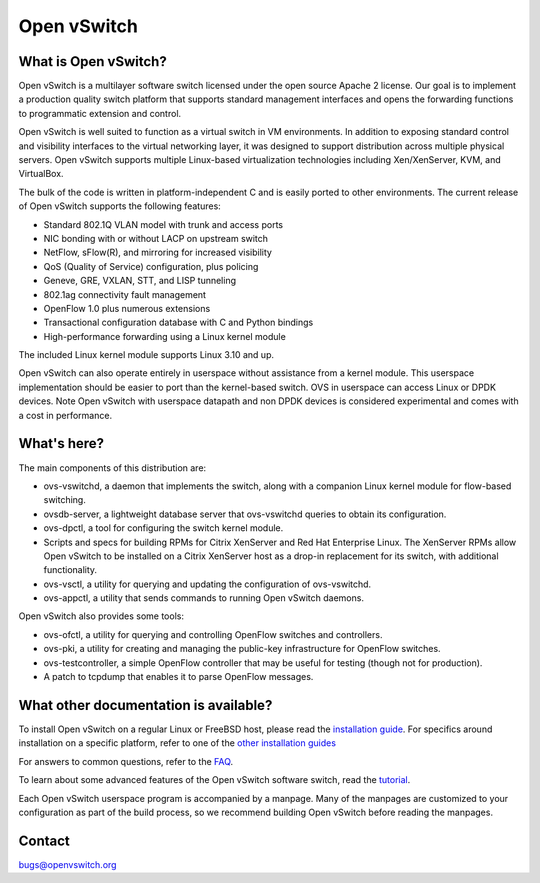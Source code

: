 .. NOTE(stephenfin): If making changes to this file, ensure that the
   start-after/end-before lines found in 'Documentation/intro/what-is-ovs'
   are kept up-to-date.

============
Open vSwitch
============

.. image:: https://travis-ci.org/openvswitch/ovs.png
    :target: https://travis-ci.org/openvswitch/ovs

What is Open vSwitch?
---------------------

Open vSwitch is a multilayer software switch licensed under the open source
Apache 2 license.  Our goal is to implement a production quality switch
platform that supports standard management interfaces and opens the forwarding
functions to programmatic extension and control.

Open vSwitch is well suited to function as a virtual switch in VM environments.
In addition to exposing standard control and visibility interfaces to the
virtual networking layer, it was designed to support distribution across
multiple physical servers.  Open vSwitch supports multiple Linux-based
virtualization technologies including Xen/XenServer, KVM, and VirtualBox.

The bulk of the code is written in platform-independent C and is easily ported
to other environments.  The current release of Open vSwitch supports the
following features:

- Standard 802.1Q VLAN model with trunk and access ports
- NIC bonding with or without LACP on upstream switch
- NetFlow, sFlow(R), and mirroring for increased visibility
- QoS (Quality of Service) configuration, plus policing
- Geneve, GRE, VXLAN, STT, and LISP tunneling
- 802.1ag connectivity fault management
- OpenFlow 1.0 plus numerous extensions
- Transactional configuration database with C and Python bindings
- High-performance forwarding using a Linux kernel module

The included Linux kernel module supports Linux 3.10 and up.

Open vSwitch can also operate entirely in userspace without assistance from
a kernel module.  This userspace implementation should be easier to port than
the kernel-based switch. OVS in userspace can access Linux or DPDK devices.
Note Open vSwitch with userspace datapath and non DPDK devices is considered
experimental and comes with a cost in performance.

What's here?
------------

The main components of this distribution are:

- ovs-vswitchd, a daemon that implements the switch, along with a companion
  Linux kernel module for flow-based switching.
- ovsdb-server, a lightweight database server that ovs-vswitchd queries to
  obtain its configuration.
- ovs-dpctl, a tool for configuring the switch kernel module.
- Scripts and specs for building RPMs for Citrix XenServer and Red Hat
  Enterprise Linux.  The XenServer RPMs allow Open vSwitch to be installed on a
  Citrix XenServer host as a drop-in replacement for its switch, with
  additional functionality.
- ovs-vsctl, a utility for querying and updating the configuration of
  ovs-vswitchd.
- ovs-appctl, a utility that sends commands to running Open vSwitch daemons.

Open vSwitch also provides some tools:

- ovs-ofctl, a utility for querying and controlling OpenFlow switches and
  controllers.
- ovs-pki, a utility for creating and managing the public-key infrastructure
  for OpenFlow switches.
- ovs-testcontroller, a simple OpenFlow controller that may be useful for
  testing (though not for production).
- A patch to tcpdump that enables it to parse OpenFlow messages.

What other documentation is available?
--------------------------------------

.. TODO(stephenfin): Update with a link to the hosting site of the docs, once
   we know where that is

To install Open vSwitch on a regular Linux or FreeBSD host, please read the
`installation guide <Documentation/intro/install/general.rst>`__. For specifics
around installation on a specific platform, refer to one of the `other
installation guides <Documentation/intro/install/index.rst>`__

For answers to common questions, refer to the `FAQ <Documentation/faq>`__.

To learn about some advanced features of the Open vSwitch software switch, read
the `tutorial <Documentation/tutorials/ovs-advanced.rst>`__.

Each Open vSwitch userspace program is accompanied by a manpage.  Many of the
manpages are customized to your configuration as part of the build process, so
we recommend building Open vSwitch before reading the manpages.

Contact
-------

bugs@openvswitch.org
